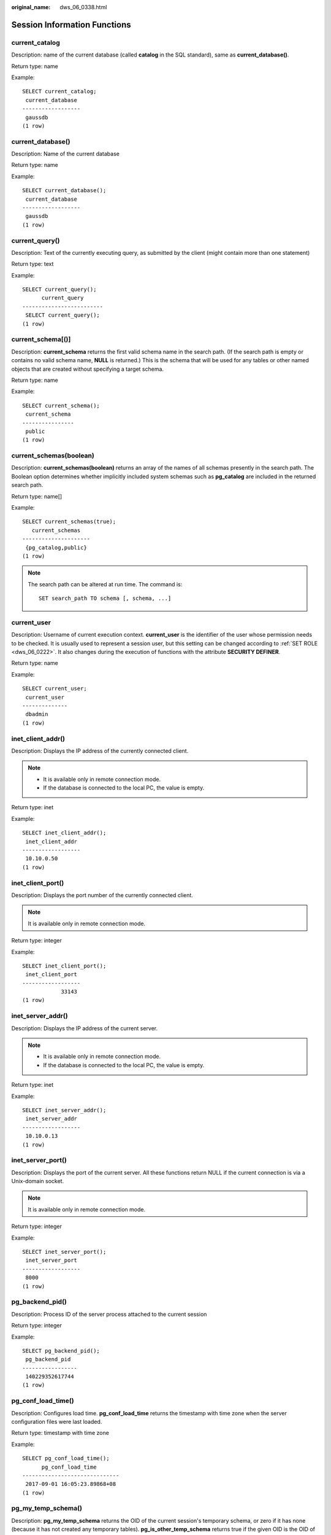 :original_name: dws_06_0338.html

.. _dws_06_0338:

Session Information Functions
=============================

current_catalog
---------------

Description: name of the current database (called **catalog** in the SQL standard), same as **current_database()**.

Return type: name

Example:

::

   SELECT current_catalog;
    current_database
   ------------------
    gaussdb
   (1 row)

current_database()
------------------

Description: Name of the current database

Return type: name

Example:

::

   SELECT current_database();
    current_database
   ------------------
    gaussdb
   (1 row)

current_query()
---------------

Description: Text of the currently executing query, as submitted by the client (might contain more than one statement)

Return type: text

Example:

::

   SELECT current_query();
         current_query
   -------------------------
    SELECT current_query();
   (1 row)

current_schema[()]
------------------

Description: **current_schema** returns the first valid schema name in the search path. (If the search path is empty or contains no valid schema name, **NULL** is returned.) This is the schema that will be used for any tables or other named objects that are created without specifying a target schema.

Return type: name

Example:

::

   SELECT current_schema();
    current_schema
   ----------------
    public
   (1 row)

current_schemas(boolean)
------------------------

Description: **current_schemas(boolean)** returns an array of the names of all schemas presently in the search path. The Boolean option determines whether implicitly included system schemas such as **pg_catalog** are included in the returned search path.

Return type: name[]

Example:

::

   SELECT current_schemas(true);
      current_schemas
   ---------------------
    {pg_catalog,public}
   (1 row)

.. note::

   The search path can be altered at run time. The command is:

   ::

      SET search_path TO schema [, schema, ...]

current_user
------------

Description: Username of current execution context. **current_user** is the identifier of the user whose permission needs to be checked. It is usually used to represent a session user, but this setting can be changed according to :ref:`SET ROLE <dws_06_0222>`. It also changes during the execution of functions with the attribute **SECURITY DEFINER**.

Return type: name

Example:

::

   SELECT current_user;
    current_user
   --------------
    dbadmin
   (1 row)

inet_client_addr()
------------------

Description: Displays the IP address of the currently connected client.

.. note::

   -  It is available only in remote connection mode.
   -  If the database is connected to the local PC, the value is empty.

Return type: inet

Example:

::

   SELECT inet_client_addr();
    inet_client_addr
   ------------------
    10.10.0.50
   (1 row)

inet_client_port()
------------------

Description: Displays the port number of the currently connected client.

.. note::

   It is available only in remote connection mode.

Return type: integer

Example:

::

   SELECT inet_client_port();
    inet_client_port
   ------------------
               33143
   (1 row)

inet_server_addr()
------------------

Description: Displays the IP address of the current server.

.. note::

   -  It is available only in remote connection mode.
   -  If the database is connected to the local PC, the value is empty.

Return type: inet

Example:

::

   SELECT inet_server_addr();
    inet_server_addr
   ------------------
    10.10.0.13
   (1 row)

inet_server_port()
------------------

Description: Displays the port of the current server. All these functions return NULL if the current connection is via a Unix-domain socket.

.. note::

   It is available only in remote connection mode.

Return type: integer

Example:

::

   SELECT inet_server_port();
    inet_server_port
   ------------------
    8000
   (1 row)

pg_backend_pid()
----------------

Description: Process ID of the server process attached to the current session

Return type: integer

Example:

::

   SELECT pg_backend_pid();
    pg_backend_pid
   -----------------
    140229352617744
   (1 row)

pg_conf_load_time()
-------------------

Description: Configures load time. **pg_conf_load_time** returns the timestamp with time zone when the server configuration files were last loaded.

Return type: timestamp with time zone

Example:

::

   SELECT pg_conf_load_time();
         pg_conf_load_time
   ------------------------------
    2017-09-01 16:05:23.89868+08
   (1 row)

pg_my_temp_schema()
-------------------

Description: **pg_my_temp_schema** returns the OID of the current session's temporary schema, or zero if it has none (because it has not created any temporary tables). **pg_is_other_temp_schema** returns true if the given OID is the OID of another session's temporary schema.

Return type: OID

Example:

::

   SELECT pg_my_temp_schema();
    pg_my_temp_schema
   -------------------
                    0
   (1 row)

pg_is_other_temp_schema(oid)
----------------------------

Description: Whether the schema is the temporary schema of another session.

Return type: boolean

Example:

::

   SELECT pg_is_other_temp_schema(25356);
    pg_is_other_temp_schema
   -------------------------
    f
   (1 row)

pg_postmaster_start_time()
--------------------------

Description: Specifies the start time of the database instance. **pg_postmaster_start_time** returns the timestamp (with time zone) when the database instance was started.

Return type: timestamp with time zone

Example:

::

   SELECT pg_postmaster_start_time();
      pg_postmaster_start_time
   ------------------------------
    2017-08-30 16:02:54.99854+08
   (1 row)

pg_trigger_depth()
------------------

Description: Current nesting level of triggers

Return type: integer

Example:

::

   SELECT pg_trigger_depth();
    pg_trigger_depth
   ------------------
                   0
   (1 row)

pgxc_version()
--------------

Description: Postgres-XC version information

Return type: text

Example:

::

   SELECT pgxc_version();
                                                   pgxc_version
   -------------------------------------------------------------------------------------------------------------
    Postgres-XC 1.1 on x86_64-unknown-linux-gnu, based on PostgreSQL 9.2.4, compiled by g++ (GCC) 5.4.0, 64-bit
   (1 row)

session_user
------------

Description: Session user name **session_user** is usually the user who initiated the current database connection, but administrators can change this setting with :ref:`SET SESSION AUTHORIZATION <dws_06_0223>`.

Return type: name

Example:

::

   SELECT session_user;
    session_user
   --------------
    dbadmin
   (1 row)

user
----

Description: Is equivalent to **current_user**.

Return type: name

Example:

::

   SELECT user;
    current_user
   --------------
    dbadmin
   (1 row)

version()
---------

Description: version information. **version** returns a string describing a server's version.

Return type: text

Example:

::

   SELECT version();
                                                                   version
   ---------------------------------------------------------------------------------------------------------------------------------------
    PostgreSQL 9.2.4 gsql ((GaussDB 8.2.1 build 39137c2d) compiled at 2022-09-23 15:43:11 commit 3629 last mr 5138 release) on x86_64-unknown-linux-gnu, compiled by g++ (GCC) 5.4.0, 64-bit
   (1 row)
